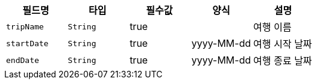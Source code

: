 |===
|필드명|타입|필수값|양식|설명

|`+tripName+`
|`+String+`
|true
|
|여행 이름
|`+startDate+`
|`+String+`
|true
|yyyy-MM-dd
|여행 시작 날짜
|`+endDate+`
|`+String+`
|true
|yyyy-MM-dd
|여행 종료 날짜
|===